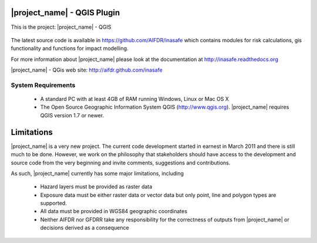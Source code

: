 ============================
|project_name| - QGIS Plugin
============================

This is the project: |project_name| - QGIS

.. figure::  ../../screenshot.jpg
   :align:   center

The latest source code is available in https://github.com/AIFDR/inasafe
which contains modules for risk calculations, gis functionality and functions
for impact modelling.

For more information about |project_name| please look at
the documentation at http://inasafe.readthedocs.org

|project_name| - QGis web site: http://aifdr.github.com/inasafe




-------------------
System Requirements
-------------------

 - A standard PC with at least 4GB of RAM running Windows, Linux or Mac OS X
 - The Open Source Geographic Information System QGIS (http://www.qgis.org).
   |project_name| requires QGIS version 1.7 or newer.



===========
Limitations
===========

|project_name| is a very new project. The current code development started
in earnest in March 2011 and there is still much to be done.
However, we work on the philosophy that stakeholders should have access
to the development and source code from the very beginning and invite
comments, suggestions and contributions.


As such, |project_name| currently has some major limitations, including

 * Hazard layers must be provided as raster data
 * Exposure data must be either raster data or vector data but only
   point, line and polygon types are supported.
 * All data must be provided in WGS84 geographic coordinates
 * Neither AIFDR nor GFDRR take any responsibility for the correctness of
   outputs from |project_name| or decisions derived as a consequence


